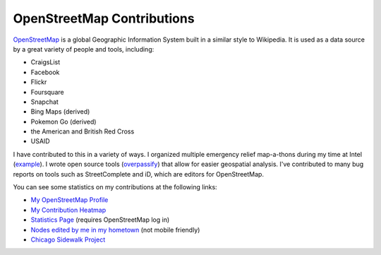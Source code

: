 OpenStreetMap Contributions
+++++++++++++++++++++++++++

`OpenStreetMap <https://www.openstreetmap.org/>`_ is a global Geographic Information System built in a similar style to Wikipedia. It is used as a data source by a great variety of people and tools, including:

- CraigsList
- Facebook
- Flickr
- Foursquare
- Snapchat
- Bing Maps (derived)
- Pokemon Go (derived)
- the American and British Red Cross
- USAID

I have contributed to this in a variety of ways. I organized multiple emergency relief map-a-thons during my time at Intel
(`example <https://www.openstreetmap.org/user/LivInTheLookingGlass/diary/368798>`__). I wrote open source tools (`overpassify </work/major/overpassify.html>`__)
that allow for easier geospatial analysis. I've contributed to many bug reports on tools such as StreetComplete and iD, which are editors for OpenStreetMap.

You can see some statistics on my contributions at the following links:

- `My OpenStreetMap Profile <https://www.openstreetmap.org/user/LivInTheLookingGlass>`__
- `My Contribution Heatmap <https://yosmhm.neis-one.org/?LivInTheLookingGlass>`__
- `Statistics Page <https://hdyc.neis-one.org/?LivInTheLookingGlass>`__ (requires OpenStreetMap log in)
- `Nodes edited by me in my hometown <https://overpass-turbo.eu/s/1YDJ>`__  (not mobile friendly)
- `Chicago Sidewalk Project <https://tasks.openstreetmap.us/projects/736/>`__

.. tags:: OpenStreetMap, Volunteer, Organizing, OverpassQL, GIS
